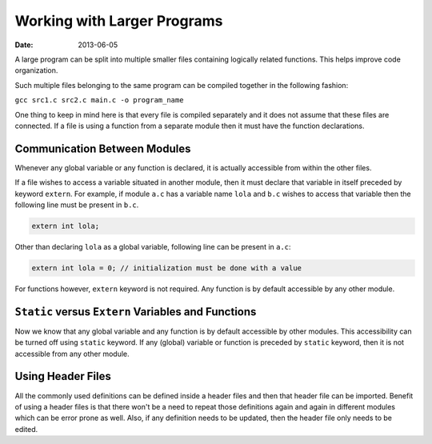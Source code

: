 Working with Larger Programs
============================

:date: 2013-06-05



A large program can be split into multiple smaller files containing logically related functions. This helps improve code organization.

Such multiple files belonging to the same program can be compiled together in the following fashion:

``gcc src1.c src2.c main.c -o program_name``

One thing to keep in mind here is that every file is compiled separately and it does not assume that these files are connected. If a file is using a function from a separate module then it must have the function declarations.


Communication Between Modules
-----------------------------

Whenever any global variable or any function is declared, it is actually accessible from within the other files.

If a file wishes to access a variable situated in another module, then it must declare that variable in itself preceded by keyword ``extern``. For example, if module ``a.c`` has a variable name ``lola`` and ``b.c`` wishes to access that variable then the following line must be present in ``b.c``.

.. code-block:: c

    extern int lola;

Other than declaring ``lola`` as a global variable, following line can be present in ``a.c``:

.. code-block:: c

    extern int lola = 0; // initialization must be done with a value

For functions however, ``extern`` keyword is not required. Any function is by default accessible by any other module.


``Static`` versus ``Extern`` Variables and Functions
----------------------------------------------------

Now we know that any global variable and any function is by default accessible by other modules. This accessibility can be turned off using ``static`` keyword. If any (global) variable or function is preceded by ``static`` keyword, then it is not accessible from any other module.


Using Header Files
------------------

All the commonly used definitions can be defined inside a header files and then that header file can be imported. Benefit of using a header files is that there won't be a need to repeat those definitions again and again in different modules which can be error prone as well. Also, if any definition needs to be updated, then the header file only needs to be edited.

